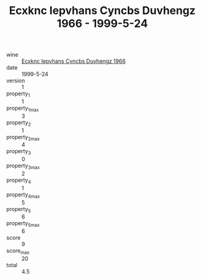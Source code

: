 :PROPERTIES:
:ID:                     a6e17302-3b3b-4642-9690-937ad50c729c
:END:
#+TITLE: Ecxknc Iepvhans Cyncbs Duvhengz 1966 - 1999-5-24

- wine :: [[id:245159b0-7899-4e57-8ed1-85bc3c9e5a4e][Ecxknc Iepvhans Cyncbs Duvhengz 1966]]
- date :: 1999-5-24
- version :: 1
- property_1 :: 1
- property_1_max :: 3
- property_2 :: 1
- property_2_max :: 4
- property_3 :: 0
- property_3_max :: 2
- property_4 :: 1
- property_4_max :: 5
- property_5 :: 6
- property_5_max :: 6
- score :: 9
- score_max :: 20
- total :: 4.5


